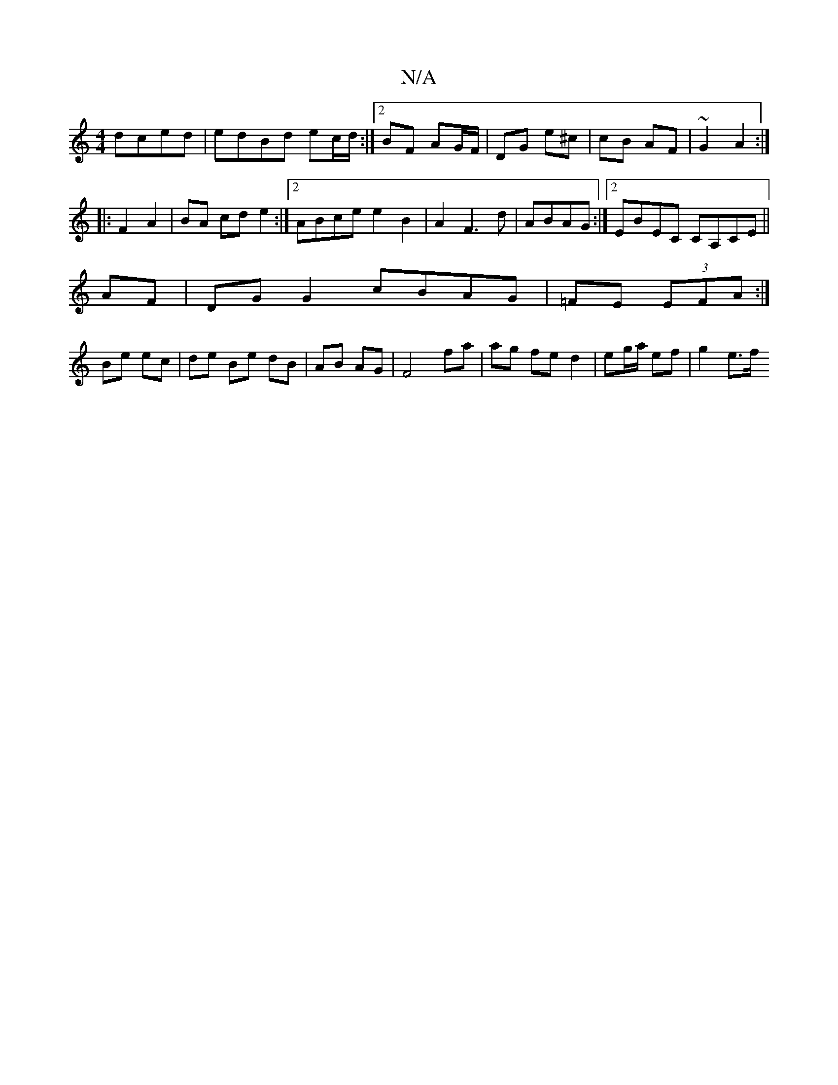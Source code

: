 X:1
T:N/A
M:4/4
R:N/A
K:Cmajor
dced|edBd ec/d/:|2 BF AG/F/|DG e^c|cB AF|~G2 A2 :|
|: F2 A2 | BA cd e2:|2 ABce e2 B2|A2 F3 d|ABAG :|[2 EBEC CA,CE||
AF|DGG2 cBAG|=FE (3EFA :|
Be ec | de Be dB|AB AG|F4 fa | ag fe d2|eg/a/ ef | g2 e>f 